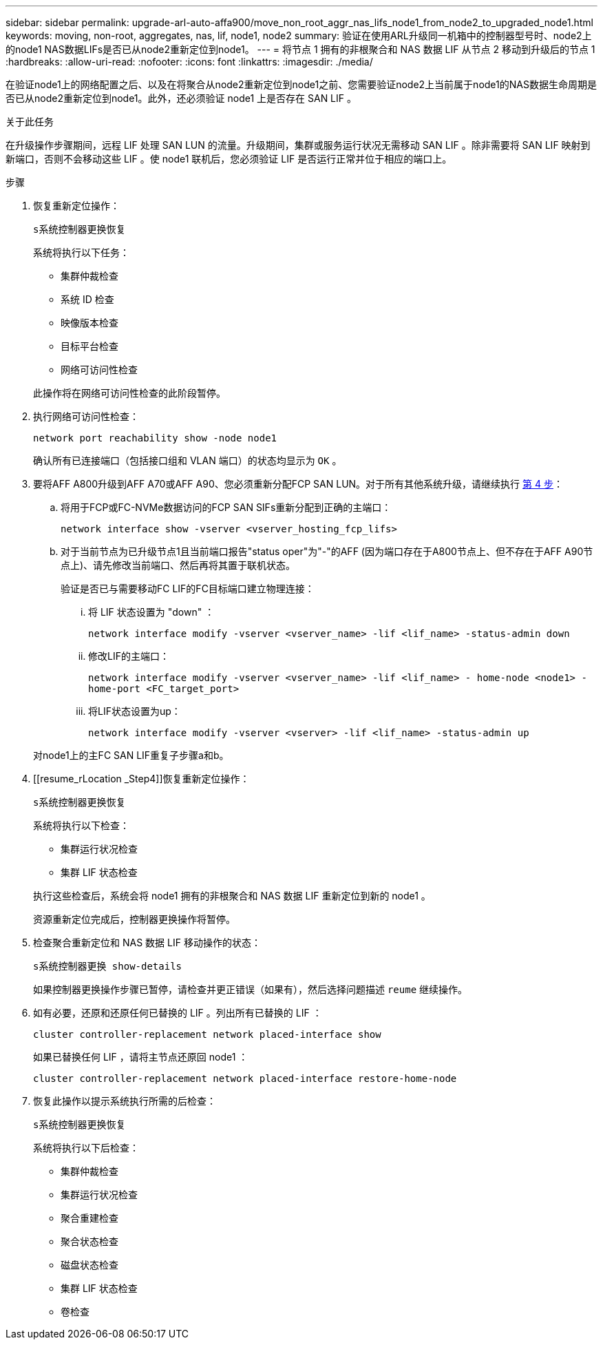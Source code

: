 ---
sidebar: sidebar 
permalink: upgrade-arl-auto-affa900/move_non_root_aggr_nas_lifs_node1_from_node2_to_upgraded_node1.html 
keywords: moving, non-root, aggregates, nas, lif, node1, node2 
summary: 验证在使用ARL升级同一机箱中的控制器型号时、node2上的node1 NAS数据LIFs是否已从node2重新定位到node1。 
---
= 将节点 1 拥有的非根聚合和 NAS 数据 LIF 从节点 2 移动到升级后的节点 1
:hardbreaks:
:allow-uri-read: 
:nofooter: 
:icons: font
:linkattrs: 
:imagesdir: ./media/


[role="lead"]
在验证node1上的网络配置之后、以及在将聚合从node2重新定位到node1之前、您需要验证node2上当前属于node1的NAS数据生命周期是否已从node2重新定位到node1。此外，还必须验证 node1 上是否存在 SAN LIF 。

.关于此任务
在升级操作步骤期间，远程 LIF 处理 SAN LUN 的流量。升级期间，集群或服务运行状况无需移动 SAN LIF 。除非需要将 SAN LIF 映射到新端口，否则不会移动这些 LIF 。使 node1 联机后，您必须验证 LIF 是否运行正常并位于相应的端口上。

.步骤
. 恢复重新定位操作：
+
`s系统控制器更换恢复`

+
系统将执行以下任务：

+
--
** 集群仲裁检查
** 系统 ID 检查
** 映像版本检查
** 目标平台检查
** 网络可访问性检查


--
+
此操作将在网络可访问性检查的此阶段暂停。

. 执行网络可访问性检查：
+
`network port reachability show -node node1`

+
确认所有已连接端口（包括接口组和 VLAN 端口）的状态均显示为 `OK` 。

. 要将AFF A800升级到AFF A70或AFF A90、您必须重新分配FCP SAN LUN。对于所有其他系统升级，请继续执行 <<resume_relocation_step4,第 4 步>>：
+
.. 将用于FCP或FC-NVMe数据访问的FCP SAN SIFs重新分配到正确的主端口：
+
`network interface show -vserver <vserver_hosting_fcp_lifs>`

.. 对于当前节点为已升级节点1且当前端口报告"status oper"为"-"的AFF (因为端口存在于A800节点上、但不存在于AFF A90节点上)、请先修改当前端口、然后再将其置于联机状态。
+
验证是否已与需要移动FC LIF的FC目标端口建立物理连接：

+
... 将 LIF 状态设置为 "down" ：
+
`network interface modify -vserver <vserver_name> -lif <lif_name>  -status-admin down`

... 修改LIF的主端口：
+
`network interface modify -vserver <vserver_name> -lif <lif_name> - home-node <node1> -home-port <FC_target_port>`

... 将LIF状态设置为up：
+
`network interface modify -vserver <vserver> -lif <lif_name>  -status-admin up`





+
对node1上的主FC SAN LIF重复子步骤a和b。

. [[resume_rLocation _Step4]]恢复重新定位操作：
+
`s系统控制器更换恢复`

+
系统将执行以下检查：

+
--
** 集群运行状况检查
** 集群 LIF 状态检查


--
+
执行这些检查后，系统会将 node1 拥有的非根聚合和 NAS 数据 LIF 重新定位到新的 node1 。

+
资源重新定位完成后，控制器更换操作将暂停。

. 检查聚合重新定位和 NAS 数据 LIF 移动操作的状态：
+
`s系统控制器更换 show-details`

+
如果控制器更换操作步骤已暂停，请检查并更正错误（如果有），然后选择问题描述 `reume` 继续操作。

. 如有必要，还原和还原任何已替换的 LIF 。列出所有已替换的 LIF ：
+
`cluster controller-replacement network placed-interface show`

+
如果已替换任何 LIF ，请将主节点还原回 node1 ：

+
`cluster controller-replacement network placed-interface restore-home-node`

. 恢复此操作以提示系统执行所需的后检查：
+
`s系统控制器更换恢复`

+
系统将执行以下后检查：

+
** 集群仲裁检查
** 集群运行状况检查
** 聚合重建检查
** 聚合状态检查
** 磁盘状态检查
** 集群 LIF 状态检查
** 卷检查



